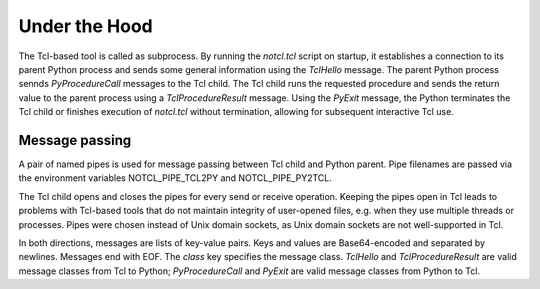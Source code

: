 Under the Hood
==============

The Tcl-based tool is called as subprocess. By running the *notcl.tcl* script on startup, it establishes a connection to its parent Python process and sends some general information using the *TclHello* message. The parent Python process sennds *PyProcedureCall* messages to the Tcl child. The Tcl child runs the requested procedure and sends the return value to the parent process using a *TclProcedureResult* message. Using the *PyExit* message, the Python terminates the Tcl child or finishes execution of *notcl.tcl* without termination, allowing for subsequent interactive Tcl use.

Message passing
---------------

A pair of named pipes is used for message passing between Tcl child and Python parent. Pipe filenames are passed via the environment variables NOTCL_PIPE_TCL2PY and NOTCL_PIPE_PY2TCL.

The Tcl child opens and closes the pipes for every send or receive operation.  
Keeping the pipes open in Tcl leads to problems with Tcl-based tools that do not maintain integrity of user-opened files, e.g. when they use multiple threads or processes. Pipes were chosen instead of Unix domain sockets, as Unix domain sockets are not well-supported in Tcl.

In both directions, messages are lists of key-value pairs. Keys and values are Base64-encoded and separated by newlines. Messages end with EOF. The *class* key specifies the message class. *TclHello* and *TclProcedureResult* are valid message classes from Tcl to Python; *PyProcedureCall* and *PyExit*  are valid message classes from Python to Tcl.